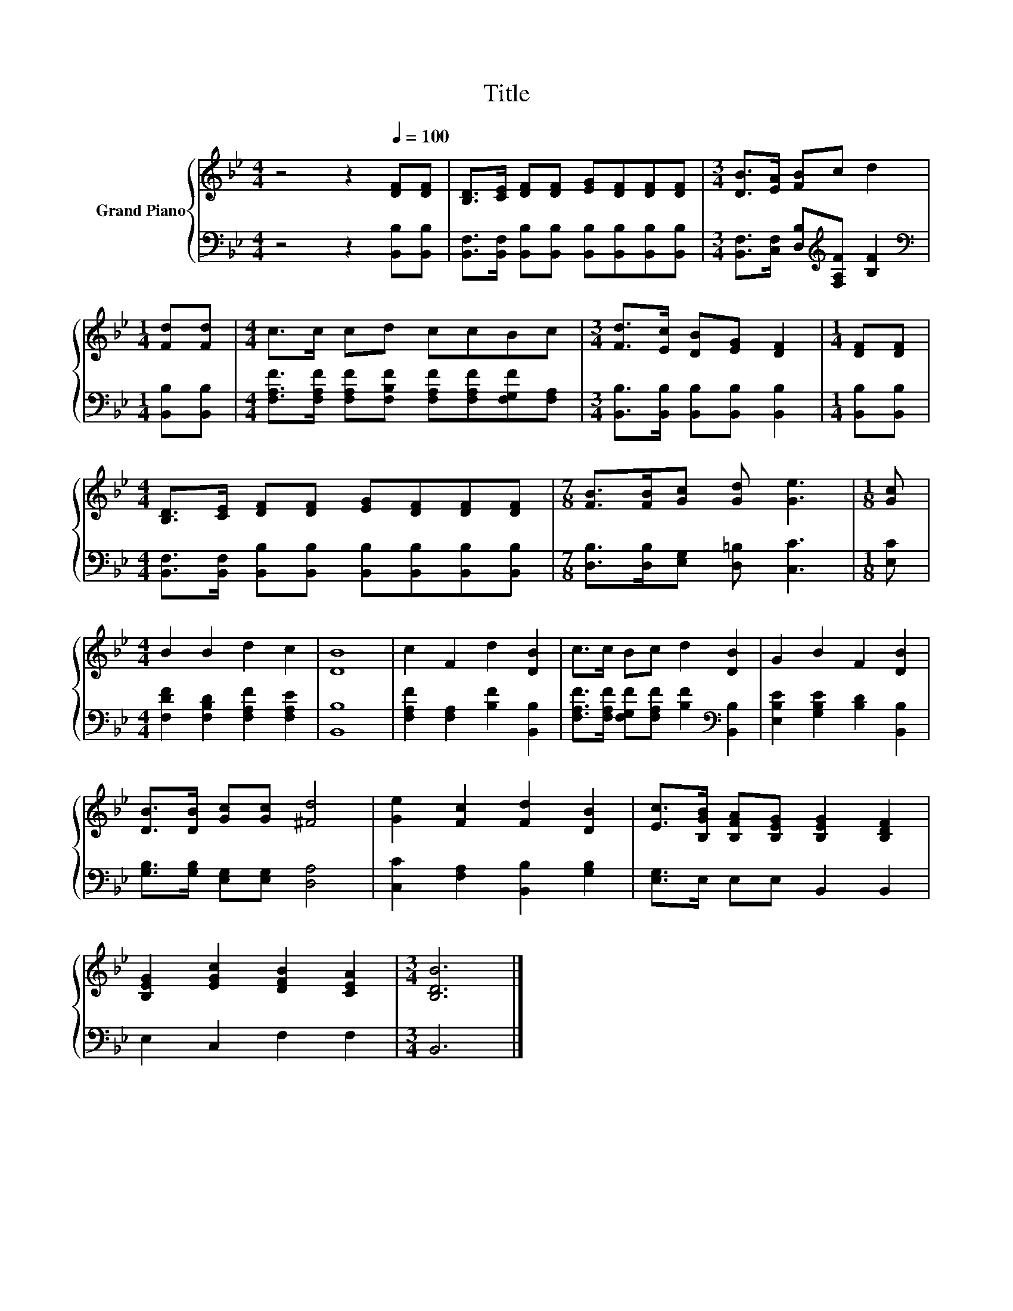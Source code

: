 X:1
T:Title
%%score { 1 | 2 }
L:1/8
M:4/4
K:Bb
V:1 treble nm="Grand Piano"
V:2 bass 
V:1
 z4 z2[Q:1/4=100] [DF][DF] | [B,D]>[CE] [DF][DF] [EG][DF][DF][DF] |[M:3/4] [DB]>[EA] [FB]c d2 | %3
[M:1/4] [Fd][Fd] |[M:4/4] c>c cd ccBc |[M:3/4] [Fd]>[Ec] [DB][EG] [DF]2 |[M:1/4] [DF][DF] | %7
[M:4/4] [B,D]>[CE] [DF][DF] [EG][DF][DF][DF] |[M:7/8] [FB]>[FB][Gc] [Gd] [Ge]3 |[M:1/8] [Gc] | %10
[M:4/4] B2 B2 d2 c2 | [DB]8 | c2 F2 d2 [DB]2 | c>c Bc d2 [DB]2 | G2 B2 F2 [DB]2 | %15
 [DB]>[DB] [Gc][Gc] [^Fd]4 | [Ge]2 [Fc]2 [Fd]2 [DB]2 | [Ec]>[B,GB] [B,FA][B,EG] [B,EG]2 [B,DF]2 | %18
 [B,EG]2 [EGc]2 [DFB]2 [CEA]2 |[M:3/4] [B,DB]6 |] %20
V:2
 z4 z2 [B,,B,][B,,B,] | [B,,F,]>[B,,F,] [B,,B,][B,,B,] [B,,B,][B,,B,][B,,B,][B,,B,] | %2
[M:3/4] [B,,F,]>[C,F,] [D,B,][K:treble][F,A,F] [B,F]2 |[M:1/4][K:bass] [B,,B,][B,,B,] | %4
[M:4/4] [F,A,F]>[F,A,F] [F,A,F][F,B,F] [F,A,F][F,A,F][F,G,F][F,A,] | %5
[M:3/4] [B,,B,]>[B,,B,] [B,,B,][B,,B,] [B,,B,]2 |[M:1/4] [B,,B,][B,,B,] | %7
[M:4/4] [B,,F,]>[B,,F,] [B,,B,][B,,B,] [B,,B,][B,,B,][B,,B,][B,,B,] | %8
[M:7/8] [D,B,]>[D,B,][E,G,] [D,=B,] [C,C]3 |[M:1/8] [E,C] | %10
[M:4/4] [F,DF]2 [F,B,D]2 [F,A,F]2 [F,A,E]2 | [B,,B,]8 | [F,A,F]2 [F,A,]2 [B,F]2 [B,,B,]2 | %13
 [F,A,F]>[F,A,F] [F,G,F][F,A,F] [B,F]2[K:bass] [B,,B,]2 | [E,B,E]2 [G,B,E]2 [B,D]2 [B,,B,]2 | %15
 [G,B,]>[G,B,] [E,G,][E,G,] [D,A,]4 | [C,C]2 [F,A,]2 [B,,B,]2 [G,B,]2 | [E,G,]>E, E,E, B,,2 B,,2 | %18
 E,2 C,2 F,2 F,2 |[M:3/4] B,,6 |] %20

